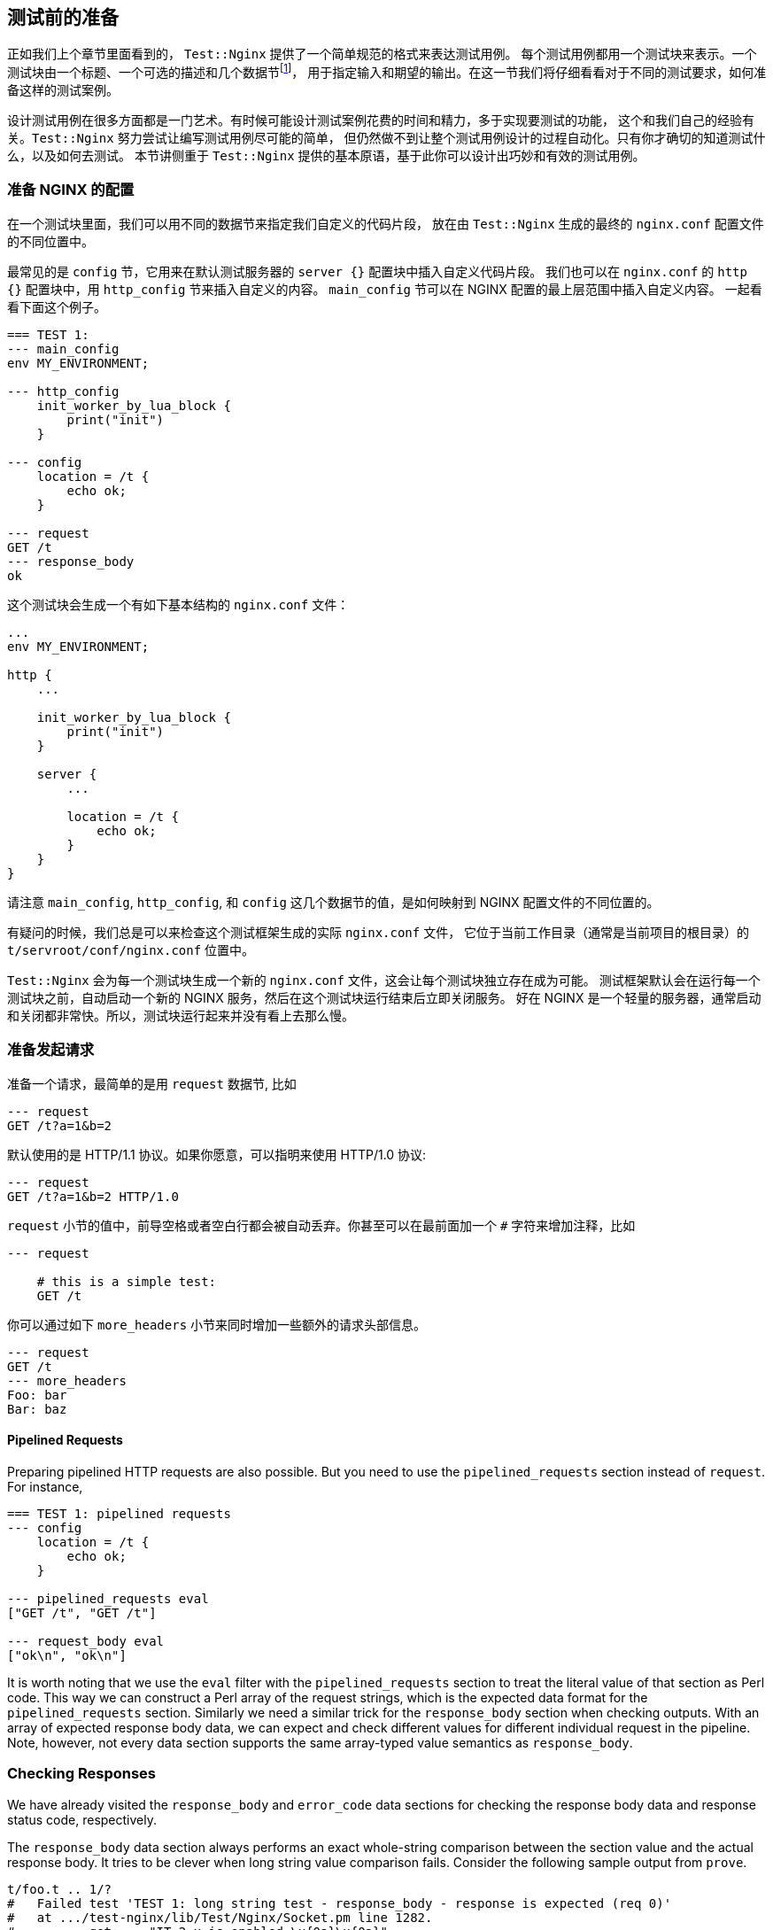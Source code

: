 == 测试前的准备

正如我们上个章节里面看到的， `Test::Nginx` 提供了一个简单规范的格式来表达测试用例。
每个测试用例都用一个测试块来表示。一个测试块由一个标题、一个可选的描述和几个数据节footnote:[data section 本书统一翻译为『数据节』]，
用于指定输入和期望的输出。在这一节我们将仔细看看对于不同的测试要求，如何准备这样的测试案例。

设计测试用例在很多方面都是一门艺术。有时候可能设计测试案例花费的时间和精力，多于实现要测试的功能，
这个和我们自己的经验有关。`Test::Nginx` 努力尝试让编写测试用例尽可能的简单，
但仍然做不到让整个测试用例设计的过程自动化。只有你才确切的知道测试什么，以及如何去测试。
本节讲侧重于 `Test::Nginx` 提供的基本原语，基于此你可以设计出巧妙和有效的测试用例。

=== 准备 NGINX 的配置

在一个测试块里面，我们可以用不同的数据节来指定我们自定义的代码片段，
放在由 `Test::Nginx` 生成的最终的 `nginx.conf` 配置文件的不同位置中。

最常见的是 `config` 节，它用来在默认测试服务器的 `server {}` 配置块中插入自定义代码片段。
我们也可以在 `nginx.conf` 的 `http {}` 配置块中，用 `http_config` 节来插入自定义的内容。
`main_config` 节可以在 NGINX 配置的最上层范围中插入自定义内容。
一起看看下面这个例子。

[source,test-base]
----
=== TEST 1:
--- main_config
env MY_ENVIRONMENT;

--- http_config
    init_worker_by_lua_block {
        print("init")
    }

--- config
    location = /t {
        echo ok;
    }

--- request
GET /t
--- response_body
ok
----

这个测试块会生成一个有如下基本结构的  `nginx.conf` 文件：

[source,nginx]
----
...
env MY_ENVIRONMENT;

http {
    ...

    init_worker_by_lua_block {
        print("init")
    }

    server {
        ...

        location = /t {
            echo ok;
        }
    }
}
----

请注意 `main_config`, `http_config`, 和 `config` 这几个数据节的值，是如何映射到 NGINX 配置文件的不同位置的。

有疑问的时候，我们总是可以来检查这个测试框架生成的实际 `nginx.conf` 文件，
它位于当前工作目录（通常是当前项目的根目录）的 `t/servroot/conf/nginx.conf` 位置中。

`Test::Nginx` 会为每一个测试块生成一个新的 `nginx.conf` 文件，这会让每个测试块独立存在成为可能。
测试框架默认会在运行每一个测试块之前，自动启动一个新的 NGINX 服务，然后在这个测试块运行结束后立即关闭服务。
好在 NGINX 是一个轻量的服务器，通常启动和关闭都非常快。所以，测试块运行起来并没有看上去那么慢。

=== 准备发起请求

准备一个请求，最简单的是用 `request` 数据节,
比如

[source,test-base]
----
--- request
GET /t?a=1&b=2
----

默认使用的是 HTTP/1.1 协议。如果你愿意，可以指明来使用 HTTP/1.0 协议:

[source,test-base]
----
--- request
GET /t?a=1&b=2 HTTP/1.0
----

`request` 小节的值中，前导空格或者空白行都会被自动丢弃。你甚至可以在最前面加一个 `#` 字符来增加注释，比如

[source,test-base]
----
--- request

    # this is a simple test:
    GET /t
----

你可以通过如下 `more_headers` 小节来同时增加一些额外的请求头部信息。

[source,test-base]
----
--- request
GET /t
--- more_headers
Foo: bar
Bar: baz
----

==== Pipelined Requests

Preparing pipelined HTTP requests are also possible. But you need to use
the `pipelined_requests` section instead of `request`. For instance,

[source,test-base]
----
=== TEST 1: pipelined requests
--- config
    location = /t {
        echo ok;
    }

--- pipelined_requests eval
["GET /t", "GET /t"]

--- request_body eval
["ok\n", "ok\n"]
----

It is worth noting that we use the `eval` filter with the `pipelined_requests`
section to treat the literal value of that section as Perl code. This way
we can construct a Perl array of the request strings, which is the expected
data format for the `pipelined_requests` section. Similarly we need a similar
trick for the `response_body` section when checking outputs. With an array
of expected response body data, we can expect and check different values
for different individual request in the pipeline. Note, however, not every
data section supports the same array-typed value semantics as `response_body`.

=== Checking Responses

We have already visited the `response_body` and `error_code` data sections
for checking the response body data and response status code, respectively.

The `response_body` data section always performs an exact whole-string
comparison between the section value and the actual response body. It tries
to be clever when long string value comparison fails. Consider the following
sample output from `prove`.

....
t/foo.t .. 1/?
#   Failed test 'TEST 1: long string test - response_body - response is expected (req 0)'
#   at .../test-nginx/lib/Test/Nginx/Socket.pm line 1282.
#          got: ..."IT 2.x is enabled.\x{0a}\x{0a}"...
#       length: 409
#     expected: ..."IT 2.x is not enabled.\x{0a}"...
#       length: 412
#     strings begin to differ at char 400 (line 1 column 400)
# Looks like you failed 1 test of 2.
/tmp/foo.t .. Dubious, test returned 1 (wstat 256, 0x100)
Failed 1/2 subtests

Test Summary Report
-------------------
/tmp/foo.t (Wstat: 256 Tests: 2 Failed: 1)
  Failed test:  2
  Non-zero exit status: 1
Files=1, Tests=2,  0 wallclock secs (0.01 usr 0.00 sys + 0.09 cusr 0.03 csys = 0.13 CPU)
Result: FAIL
....

From this test report, we can clearly see that

. it is the test block with the title `TEST 1: long string test` that is
failing,
. it is the `response_body` data section check that fails,
. the actual response body data is 409 bytes long while the expected value
is 412 bytes, and
. the expected value has an additional `not` word in the string fragment
`IT 2.x is enabled` and the difference starts at the offset 400 in the
long string.

Behind the scene, `Test::Nginx` uses the Perl module link:https://metacpan.org/pod/Test::LongString[Test::LongString]
to do the long string comparisons. It is also particularly useful while
checking response body data in binary formats.

If your response body data is in a multi-line textual format, then you
may also want to use a `diff`-style output when the data does not match.
To achieve this, we can call the `no_long_string()` Perl function before
the `run_tests()` function call in the prologue part of the test file.
Below is such an example.

[source,test-base]
----
use Test::Nginx::Socket 'no_plan';

no_long_string();

run_tests();

__DATA__

=== TEST 1:
--- config
    location = /t {
        echo "Life is short.";
        echo "Moon is bright.";
        echo "Sun is shining.";
    }
--- request
GET /t
--- response_body
Life is short.
Moon is deem.
Sun is shining.
----

Note the `no_long_string()` call in the prologue part. It is important
to place it before the `run_tests()` call otherwise it would be too late
for it to take effect, obviously.

Invoking the `prove` utility (or any shell wrappers for it) to run this
test file gives the following details about the test failure:

....
#   Failed test 'TEST 1: - response_body - response is expected (req 0)'
#   at .../test-nginx/lib/Test/Nginx/Socket.pm line 1277.
# @@ -1,3 +1,3 @@
#  Life is short.
# -Moon is deem.
# +Moon is bright.
#  Sun is shining.
# Looks like you failed 1 test of 2.
....

It is obvious that the second line of the response body output is different.

You can even further disable the `diff`-style comparison mode by adding
a `no_diff()` Perl function call in the prologue part. Then the failure
report will look like this:

....
#   Failed test 'TEST 1: - response_body - response is expected (req 0)'
#   at .../test-nginx/lib/Test/Nginx/Socket.pm line 1277.
#          got: 'Life is short.
# Moon is bright.
# Sun is shining.
# '
#     expected: 'Life is short.
# Moon is deem.
# Sun is shining.
# '
# Looks like you failed 1 test of 2.
....

That is, `Test::Nginx` just gives full listing of the actual response body
data and the expected one without any abbreviations or hand-holding.

==== Pattern Matching on Response Bodies

When the request body may change in some ways or you just care about certain
key words in a long data string, you can specify a Perl regular expression
to do a pattern match against the actual request body data. This is achieved
by the `response_body_like` data section. For example,

[source,test-base]
----
--- response_body_like: age: \d+
----

Be careful when you are using the multi-line data section value form. A
trailing newline character appended to your section value may make your
pattern never match. In this case the `chomp` filter we introduced in an
early section can be very helpful here. For example,

[source,test-base]
----
--- response_body_like chomp
age: \d+
----

You can also use the `eval` filter to construct a Perl regular expression
object with a Perl expression, as in

[source,test-base]
----
--- response_body_like eval
qr/age: \d+/
----

This is the most flexible form to specify a pattern.

NOTE: Perl uses the `qr` quoting structure to explicitly construct regular
expression objects. You can use various different quoting forms like `qr/.../`,
`qr!...!`, `qr#...#`, and `qr{...}`.

==== Checking Response Headers

The `response_headers` data section can be used to validate response header
entries. For example,

[source,test-base]
----
--- response_headers
Foo: bar
Bar: baz
!Blah
----

This section dictates 3 tests actually:

. The response header `Foo` must appear and must take the value `bar`;
. The response header `Bar` must appear and must take the value `baz`;
and
. The response header `Blah` must not appear or take an empty value.

=== Checking NGINX Error Logs

In addition to responses, the NGINX error log file is also an important
output channel for an NGINX server setup.

==== True-False Tests

One immediate testing requirement is to check whether or not a piece of
text appears in any error log messages. Such checks can be done via the
data sections `error_log` and `no_error_log`, respectively. The former
ensures that some lines in the error log file contain the string specified
as the section value while the latter tests the opposite: ensuring that
no line contains the pattern.

For example,

[source,test-base]
----
--- error_log
Hello world from my server
----

Then the string `Hello world from my server` (without the trailing new-line)
must appear in at least one line of the NGINX error log. You can specify
multiple strings in separate lines of the section value to perform different
checks, for instance,

[source,test-base]
----
--- error_log
This is a dog!
Is it a cat?
----

Then it performs two error log checks, one is to ensure that the string
`This is a dog!` appears in some error log lines. The order of these two
string patterns do not matter at all.

If one of the string pattern failed to match any lines in the error log
file, then we would get a test failure report from `prove` like below.

....
# Failed test 'TEST 1: simple test - pattern "This is a dog!" matches a line in error.log (req 0)'
....

If you want to specify a Perl regular expression (regex) as one of the
patterns, then you should use the `eval` section filter to construct a
Perl-array as the section value, as in

[source,test-base]
----
--- error_log eval
[
  "This is a dog!",
  qr/\w+ is a cat\?/,
]
----

As we have seen earlier, Perl regexes can be constructed via the `qr/.../`
quoting syntax. Perl string patterns in the Perl array specified by double
quotes or single quotes are still treated as plain string patterns, as
usual. If the array contains only one regex pattern, then you can omit
the array itself, as in

[source,test-base]
----
--- error_log eval
qr/\w+ is a cat\?/
----

`Test::Nginx` puts the error log file of the test NGINX server in the file
path `t/servroot/logs/error.log`. As a test writer, we frequently check
out this file directly when things go wrong. For example, it is common
to make mistakes or typos in the patterns we specify for the `error_log`
section. Also, scanning the raw log file can give us insight about the
details of the NGINX internal working when the NGINX debugging logs are
enabled in the NGINX build.

The `no_error_log` section is very similar to `error_log` but it checks
the nonexistence of the string patterns in the NGINX error log file. One
of the most frequent uses of the `no_error_log` section is to ensure that
there is _no_ error level messages in the log file.

[source,test-base]
----
--- no_error_log
[error]
----

If, however, there is a line in the nginx error log file that contains
the string `[error]`, then the test fails. Below is such an example.

....
# Failed test 'TEST 1: simple test - pattern "[error]" should not match any line in error.log but matches line "2016/02/01 11:59:50 [error] 1788\#0: *1 lua entry thread aborted: runtime error: content_by_lua(nginx.conf:42):2: bad"'
....

This is a great way to find the details of the error quickly by just looking
at the test report.

Like `error_log`, this section also supports Perl array values and Perl
regex values though the `eval` filter.

==== Grep Tests

The `error_log` and `no_error_log` sections are very handy in quickly checking
the appearance of contain patterns in the NGINX error log file. But they
have serious limitations in that it is impossible to impose stronger constraints
on the relative order of the messages containing the patterns nor on the
number of their occurrences.

To address such limitations, `Test::Nginx::Socket` provides an alternative
way to check NGINX error logs in a way similar to the famous UNIX tool,
`grep`. The sections `grep_error_log` and `grep_error_log_out` are used
for this purpose. The test writer uses the `grep_error_log` section to
specify a pattern, with which the test framework scans through the NGINX
error log file and collect all the matched parts of the log file lines
along the way, forming a final result. This aggregated log data result
is then matched against the expected value specified as the value of the
`grep_error_log_out` section, in a similar way as with the `response_body`
section discussed above.

It is easiest to explain with a simple example.

[source,test-base]
----
=== TEST 1: simple grep test for error logs
--- config
    location = /t {
        content_by_lua_block {
            print("it is matched!")
            print("it is matched!")
            print("it is matched!")
        }
    }
--- request
GET /t
--- grep_error_log: it is matched!
--- grep_error_log_out
it is matched!
it is matched!
it is matched!
----

Here we use the Lua function `print()` provided by the
link:https://github.com/openresty/lua-nginx-module#readme[ngx_http_lua]
module to generate NGINX error log messages at the `notice` level. This
test case tests the number of the log messages containing the string `it
is matched!`. It is important to note that only the _matched_ part of the
log file lines are collected in the final result instead of the whole log
lines. This simplifies the comparison a lot since NGINX error log messages
can contain varying details like timestamps and connection numbers.

A more useful form of this test is to specify a Perl regex pattern in the
`grep_error_log` section. Consider the following example.

[source,test-base]
----
=== TEST 1: simple grep test for error logs
--- config
    location = /t {
        content_by_lua_block {
            print("test: before sleeping...")
            ngx.sleep(0.001)  -- sleeping for 1ms
            print("test: after sleeping...")
        }
    }
--- request
GET /t
--- grep_error_log eval: qr/test: .*?\.\.\./
--- grep_error_log_out
test: before sleeping...
test: after sleeping...
----

We specify a Perl regex pattern, `test: .*?\.\.\.`, here to filter out
all the error log messages starting with `test:` and ending with `...`.
And naturally in this test we also require the relative order of these
two messages, that is, `before sleeping` must appear _before_ `after sleeping`.
Otherwise, we shall see failure reports like below:

....
# Failed test 'TEST 1: simple grep test for error logs - grep_error_log_out (req 0)'
# at ..../lib/Test/Nginx/Socket.pm line 1048.
#      got: "test: after sleeping...\x{0a}test: before sleeping...\x{0a}"
#   length: 49
# expected: "test: before sleeping...\x{0a}test: after sleeping...\x{0a}"
#   length: 49
# strings begin to differ at char 7 (line 1 column 7)
....

As with the `response_body` section, we can also call the `no_long_string()`
Perl function before `run_tests()` in the test file prologue, so as to
disable the long string output mode and enable the `diff` mode. Then the
test failure would look like this:

....
#   Failed test 'TEST 1: simple grep test for error logs - grep_error_log_out (req 0)'
#   at .../lib/Test/Nginx/Socket.pm line 1044.
# @@ -1,2 +1,2 @@
# -test: before sleeping...
#  test: after sleeping...
# +test: before sleeping...
....

Obviously, for this test case, the `diff` format looks better.

==== Extra Delay Before Log Checks

By default, `Test::Nginx::Socket` performs the NGINX error log checks not
long after it receives the complete HTTP response for the test request.
Sometimes, when the log messages are generated by the server after sending
out the response, the error log checks may be carried out too early
that the messages are not yet written into the log file. In this case,
we can specify an extra delay via the `wait` data section for the test
scaffold to wait for the error log messages. Here is an example:

[source,test-base]
----
=== TEST 1: wait for the timer
--- config
    location = /t {
        content_by_lua_block {
            local function f(premature)
                print("HERE!")
            end
            assert(ngx.timer.at(0.1, f))
        }
    }
--- request
GET /t
--- error_log
HERE!
--- no_error_log
[error]
--- wait: 0.12
----

Here we create a timer via the `ngx.timer.at` Lua function, which expires
after 0.1 seconds. Due to the asynchronous nature of timers, the request
handler does not wait for the timer to expire and immediately finishes
processing the current request and sends out a response with an empty body.
To check for the log message `HERE!` generated by the timer handler `f`,
we have to specify an extra delay for the test scaffold to wait. The 0.12
seconds time is specified in this example but any values larger than 0.1
would suffice. Without the `wait` section, this test case would fail with
the following output:

....
# Failed test 'TEST 1: wait for the timer - pattern "HERE!" matches a line in error.log (req 0)'
....

Obviously the test scaffold checks the error log too soon, even before
the timer handler runs.

=== Section Review

`Test::Nginx::Socket` offers a rich set of data sections for specifying
various different input data and expected output data, ranging from NGINX
configuration file snippets, test requests, to expected responses and error
log messages. We have already demonstrated the power of data driven testing
and declarative test case crafting. We want to achieve multiple goals at
the same time, that is, not only to make the tests self-contained and highly
readable, but also to make the test report easy to interpret and analyze
when some of the tests fail. Raw files automatically generated by the test
scaffold, like `t/servroot/conf/nginx.conf` and `t/servroot/logs/error.log`,
should be checked frequently when manually debugging the test cases. The
next section extends the discussion of this section with a focus on testing
erroneous cases.
